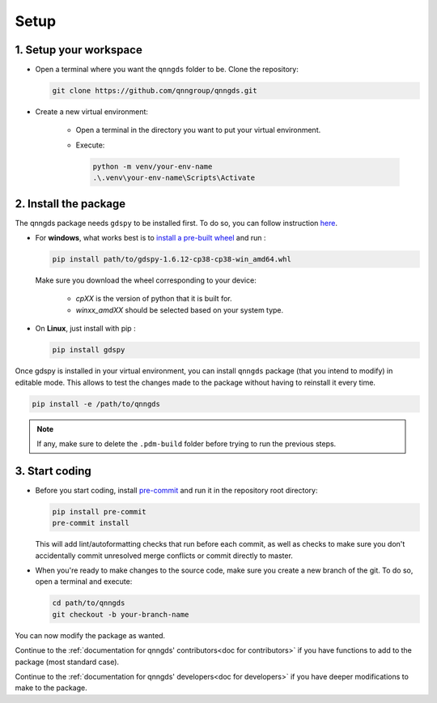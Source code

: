 .. _Setup:

Setup
=====

1. Setup your workspace
-----------------------

* Open a terminal where you want the ``qnngds`` folder to be. Clone the
  repository:

  .. code-block:: bash

      git clone https://github.com/qnngroup/qnngds.git

* Create a new virtual environment:

    * Open a terminal in the directory you want to put your virtual environment.

    * Execute:

      .. code-block:: bash

          python -m venv/your-env-name
          .\.venv\your-env-name\Scripts\Activate


2. Install the package
----------------------

The qnngds package needs ``gdspy`` to be installed first. To do so, you can follow
instruction `here <https://pypi.org/project/gdspy/>`_.

* For **windows**, what works
  best is to `install a pre-built wheel <https://github.com/heitzmann/gdspy/releases>`_ 
  and run :

  .. code-block:: bash

    pip install path/to/gdspy-1.6.12-cp38-cp38-win_amd64.whl

  Make sure you download the wheel corresponding to your device:

    * `cpXX` is the version of python that it is built for.
    * `winxx_amdXX` should be selected based on your system type.

* On **Linux**, just install with pip :

  .. code-block:: bash

    pip install gdspy

Once gdspy is installed in your virtual environment, you can install ``qnngds``
package (that you intend to modify) in editable mode. This allows to test the
changes made to the package without having to reinstall it every time.

.. code-block:: bash

    pip install -e /path/to/qnngds

.. note::
    If any, make sure to delete the ``.pdm-build`` folder before trying to run the 
    previous steps.

3. Start coding
---------------

* Before you start coding, install `pre-commit <https://pre-commit.com/>`_ and run 
  it in the repository root directory:

  .. code-block:: bash

    pip install pre-commit
    pre-commit install

  This will add lint/autoformatting checks that run before each commit, as well as 
  checks to make sure you don't accidentally commit unresolved merge conflicts or 
  commit directly to master.

* When you're ready to make changes to the source code, make sure you create a new 
  branch of the git. To do so, open a terminal and execute:

  .. code-block:: bash

    cd path/to/qnngds
    git checkout -b your-branch-name

You can now modify the package as wanted. 

Continue to the :ref:`documentation for qnngds' contributors<doc for
contributors>` if you have functions to add to the package (most standard case). 

Continue to the :ref:`documentation for qnngds' developers<doc for developers>`
if you have deeper modifications to make to the package.
